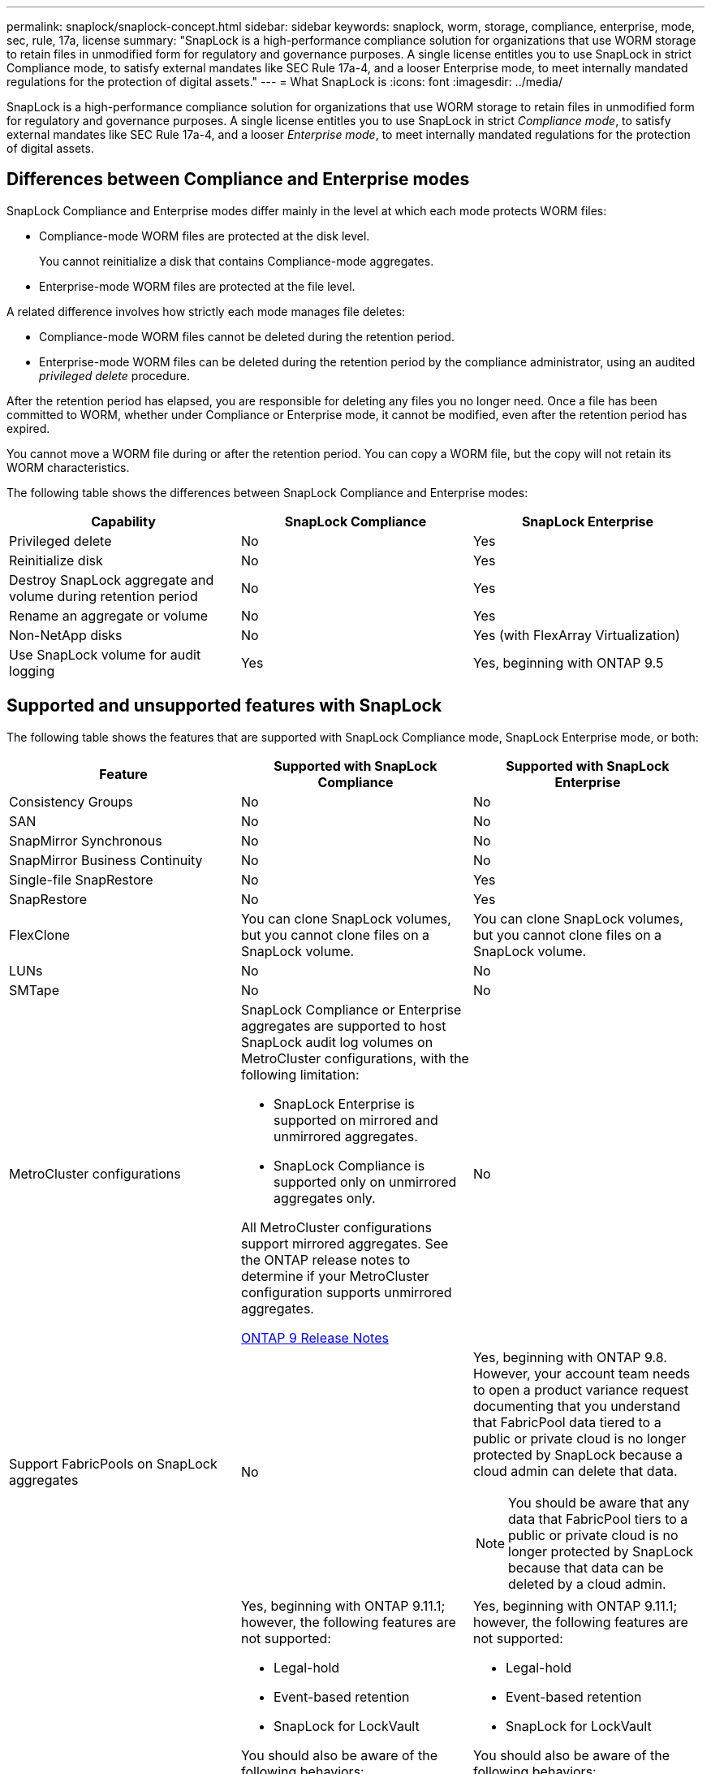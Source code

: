 ---
permalink: snaplock/snaplock-concept.html
sidebar: sidebar
keywords: snaplock, worm, storage, compliance, enterprise, mode, sec, rule, 17a, license
summary: "SnapLock is a high-performance compliance solution for organizations that use WORM storage to retain files in unmodified form for regulatory and governance purposes. A single license entitles you to use SnapLock in strict Compliance mode, to satisfy external mandates like SEC Rule 17a-4, and a looser Enterprise mode, to meet internally mandated regulations for the protection of digital assets."
---
= What SnapLock is
:icons: font
:imagesdir: ../media/

[.lead]
SnapLock is a high-performance compliance solution for organizations that use WORM storage to retain files in unmodified form for regulatory and governance purposes. A single license entitles you to use SnapLock in strict _Compliance mode_, to satisfy external mandates like SEC Rule 17a-4, and a looser _Enterprise mode_, to meet internally mandated regulations for the protection of digital assets.

== Differences between Compliance and Enterprise modes

SnapLock Compliance and Enterprise modes differ mainly in the level at which each mode protects WORM files:

* Compliance-mode WORM files are protected at the disk level.
+
You cannot reinitialize a disk that contains Compliance-mode aggregates.

* Enterprise-mode WORM files are protected at the file level.

A related difference involves how strictly each mode manages file deletes:

* Compliance-mode WORM files cannot be deleted during the retention period.
* Enterprise-mode WORM files can be deleted during the retention period by the compliance administrator, using an audited _privileged delete_ procedure.

After the retention period has elapsed, you are responsible for deleting any files you no longer need. Once a file has been committed to WORM, whether under Compliance or Enterprise mode, it cannot be modified, even after the retention period has expired.

You cannot move a WORM file during or after the retention period. You can copy a WORM file, but the copy will not retain its WORM characteristics.

The following table shows the differences between SnapLock Compliance and Enterprise modes:

|===

h| Capability h| SnapLock Compliance h| SnapLock Enterprise

a|
Privileged delete
a|
No
a|
Yes
a|
Reinitialize disk
a|
No
a|
Yes
a|
Destroy SnapLock aggregate and volume during retention period
a|
No
a|
Yes
a|
Rename an aggregate or volume
a|
No
a|
Yes
a|
Non-NetApp disks

a|
No
a|
Yes (with FlexArray Virtualization)
a|
Use SnapLock volume for audit logging
a|
Yes
a|
Yes, beginning with ONTAP 9.5
|===

== Supported and unsupported features with SnapLock

The following table shows the features that are supported with SnapLock Compliance mode, SnapLock Enterprise mode, or both:

|===

h| Feature h| Supported with SnapLock Compliance h| Supported with SnapLock Enterprise

a|
Consistency Groups
a|
No
a|
No

a|
SAN
a|
No
a|
No

a|
SnapMirror Synchronous
a|
No
a|
No

a|
SnapMirror Business Continuity
a|
No
a|
No

a|
Single-file SnapRestore
a|
No
a|
Yes

a|
SnapRestore
a|
No
a|
Yes

a|
FlexClone
a|
You can clone SnapLock volumes, but you cannot clone files on a SnapLock volume.

a|
You can clone SnapLock volumes, but you cannot clone files on a SnapLock volume.

a|
LUNs
a|
No
a|
No

a|
SMTape
a|
No
a|
No

a|
MetroCluster configurations
a|
SnapLock Compliance or Enterprise aggregates are supported to host SnapLock audit log volumes on MetroCluster configurations, with the following limitation:

* SnapLock Enterprise is supported on mirrored and unmirrored aggregates.
* SnapLock Compliance is supported only on unmirrored aggregates only.

All MetroCluster configurations support mirrored aggregates. See the ONTAP release notes to determine if your MetroCluster configuration supports unmirrored aggregates.

https://library.netapp.com/ecmdocs/ECMLP2492508/html/frameset.html[ONTAP 9 Release Notes^]

a|
No

a|
Support FabricPools on SnapLock aggregates
a|
No
a|
Yes, beginning with ONTAP 9.8. However, your account team needs to open a product variance request documenting that you understand that FabricPool data tiered to a public or private cloud is no longer protected by SnapLock because a cloud admin can delete that data.
[NOTE]
====
You should be aware that any data that FabricPool tiers to a public or private cloud is no longer protected by SnapLock because that data can be deleted by a cloud admin.
====

a|
FlexGroup volumes
a|
Yes, beginning with ONTAP 9.11.1; however, the following features are not supported:

* Legal-hold
* Event-based retention
* SnapLock for LockVault

You should also be aware of the following behaviors:

* The volume compliance clock (VCC) of a FlexGroup volume is determined by the VCC of the root constituent. All non-root constituents will have their VCC closely synced to the root VCC.
* SnapLock configuration properties are set only on the FlexGroup as a whole. Individual constituents cannot have different configuration properties, such as default retention time and autocommit period.

a|
Yes, beginning with ONTAP 9.11.1; however, the following features are not supported:

* Legal-hold
* Event-based retention
* SnapLock for LockVault

You should also be aware of the following behaviors:

* The volume compliance clock (VCC) of a FlexGroup volume is determined by the VCC of the root constituent. All non-root constituents will have their VCC closely synced to the root VCC.
* SnapLock configuration properties are set only on the FlexGroup as a whole. Individual constituents cannot have different configuration properties, such as default retention time and autocommit period.

|===

== MetroCluster configurations and compliance clocks

MetroCluster configurations use two compliance clock mechanisms, the Volume Compliance Clock (VCC) and the System Compliance Clock (SCC). The VCC and SCC are available to all SnapLock configurations. When you create a new volume on a node, its VCC is initialized with the current value of the SCC on that node. After the volume is created, the volume and file retention time is always tracked with the VCC.

When a volume is replicated to another site, its VCC is also replicated. When a volume switchover occurs, from Site A to Site B, for example, the VCC continues to be updated on Site B while the SCC on Site A halts when Site A goes offline.

When Site A is brought back online and the volume switchback is performed, the Site A SCC clock restarts while the VCC of the volume continues to be updated. Because the VCC is continuously updated, regardless of switchover and switchback operations, the file retention times do not depend on SCC clocks and do not stretch.

== Committing files to WORM

You can use an application to commit files to WORM over NFS or CIFS, or use the SnapLock autocommit feature to commit files to WORM automatically. You can use a _WORM appendable file_ to retain data that is written incrementally, like log information.

== Data protection

SnapLock supports data protection methods that should satisfy most compliance requirements:

* You can use SnapLock for SnapVault to WORM-protect Snapshot copies on secondary storage.
* You can use SnapMirror to replicate WORM files to another geographic location for disaster recovery.

== Storage efficiency

Beginning with ONTAP 9.9.1, SnapLock supports storage efficiency features, such as data compaction, cross-volume-deduplication, and adaptive compression for SnapLock volumes and aggregates.

== 7-Mode Transition

You can use the Copy-Based Transition (CBT) feature of the 7-Mode Transition Tool to migrate SnapLock volumes from 7-Mode to ONTAP. The SnapLock mode of the destination volume, Compliance or Enterprise, must match the SnapLock mode of the source volume. You cannot use Copy-Free Transition (CFT) to migrate SnapLock volumes.

== Encryption

ONTAP offers both software- and hardware-based encryption technologies for ensuring that data at rest cannot be read if the storage medium is repurposed, returned, misplaced, or stolen.

*Disclaimer:* NetApp cannot guarantee that SnapLock-protected WORM files on self-encrypting drives or volumes will be retrievable if the authentication key is lost or if the number of failed authentication attempts exceeds the specified limit and results in the drive being permanently locked. You are responsible for ensuring against authentication failures.

[NOTE]
====
Beginning with ONTAP 9.2, encrypted volumes are supported on SnapLock aggregates.
====

// 09 DEC 2021, BURT 1430515
// 2022-3-24, Jira IE-521
// 2022-4-24, split up SnapLock mode difference and supported features
// 2022-5-5, issue 478 
